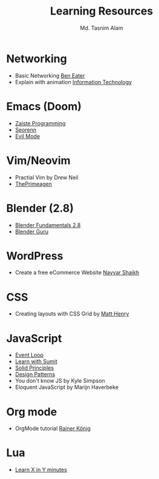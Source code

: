 #+TITLE: Learning Resources
#+AUTHOR: Md. Tasnim Alam

* Networking
- Basic Networking [[https://www.youtube.com/playlist?list=PLowKtXNTBypH19whXTVoG3oKSuOcw_XeW][Ben Eater]]
- Explain with animation [[https://www.youtube.com/playlist?list=PL7zRJGi6nMRzHkyXpGZJg3KfRSCrF15Jg][Information Technology]]

*  Emacs (Doom)
- [[https://www.youtube.com/playlist?list=PLhXZp00uXBk4np17N39WvB80zgxlZfVwj][Zaiste Programming]]
- [[https://www.youtube.com/playlist?list=PLPNohcoOBa5FT65hMZL6SkFmbyqFaLe3b][Seorenn]]
- [[https://www.youtube.com/watch?v=JWD1Fpdd4Pc][Evil Mode]]

* Vim/Neovim
- Practial Vim by Drew Neil
- [[https://www.youtube.com/playlist?list=PLm323Lc7iSW_wuxqmKx_xxNtJC_hJbQ7R][ThePrimeagen]]

* Blender (2.8)
- [[https://www.youtube.com/playlist?list=PLa1F2ddGya_-UvuAqHAksYnB0qL9yWDO6][Blender Fundamentals 2.8]]
- [[https://www.youtube.com/playlist?list=PLjEaoINr3zgEq0u2MzVgAaHEBt--xLB6U][Blender Guru]]

* WordPress
- Create a free eCommerce Website  [[https://www.youtube.com/watch?v=1EYVO6NskAc&t=4903s][Nayyar Shaikh]]

* CSS
- Creating layouts with CSS Grid by [[https://www.pluralsight.com/courses/css-grid-creating-layouts][ Matt Henry]]

* JavaScript
- [[https://www.youtube.com/watch?v=8aGhZQkoFbQ][Event Loop]]
- [[https://www.youtube.com/channel/UCFM3gG5IHfogarxlKcIHCAg][Learn with Sumit]]
- [[https://www.youtube.com/playlist?list=PLZlA0Gpn_vH9kocFX7R7BAe_CvvOCO_p9][Solid Principles]]
- [[https://www.youtube.com/playlist?list=PLZlA0Gpn_vH_CthENcPCM0Dww6a5XYC7f][Design Patterns]]
- You don't know JS by Kyle Simpson
- Eloquent JavaScript by Marijn Haverbeke

* Org mode
- OrgMode tutorial [[https://www.youtube.com/playlist?list=PLVtKhBrRV_ZkPnBtt_TD1Cs9PJlU0IIdE][Rainer König]]

* Lua
- [[https://learnxinyminutes.com/docs/lua/][Learn X in Y minutes]]
